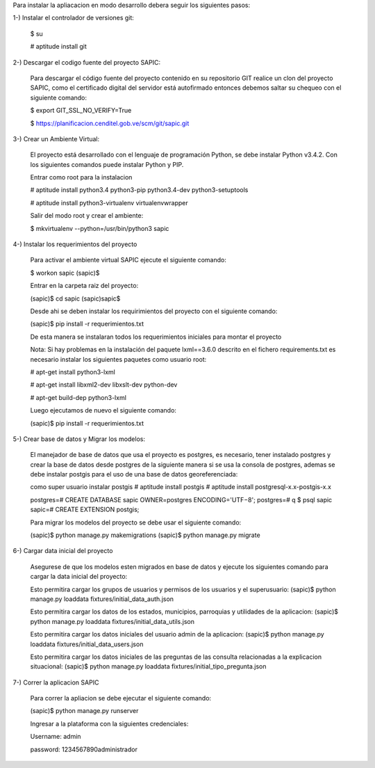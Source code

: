 Para instalar la apliacacion en modo desarrollo debera seguir los siguientes pasos:

1-) Instalar el controlador de versiones git:
    
    $ su

    # aptitude install git

2-) Descargar el codigo fuente del proyecto SAPIC:

    Para descargar el código fuente del proyecto contenido en su repositorio GIT realice un clon del proyecto SAPIC, como el certificado digital del servidor está autofirmado entonces debemos saltar su chequeo con el siguiente comando:

    $ export GIT_SSL_NO_VERIFY=True

    $ https://planificacion.cenditel.gob.ve/scm/git/sapic.git

3-) Crear un Ambiente Virtual:

    El proyecto está desarrollado con el lenguaje de programación Python, se debe instalar Python v3.4.2. Con los siguientes comandos puede instalar Python y PIP.

    Entrar como root para la instalacion 

    # aptitude install python3.4 python3-pip python3.4-dev python3-setuptools

    # aptitude install python3-virtualenv virtualenvwrapper

    Salir del modo root y crear el ambiente:

    $ mkvirtualenv --python=/usr/bin/python3 sapic

4-) Instalar los requerimientos del proyecto 

    Para activar el ambiente virtual SAPIC ejecute el siguiente comando:

    $ workon sapic
    (sapic)$

    Entrar en la carpeta raiz del proyecto:

    (sapic)$ cd sapic
    (sapic)sapic$ 

    Desde ahi se deben instalar los requirimientos del proyecto con el siguiente comando:

    (sapic)$ pip install -r requerimientos.txt

    De esta manera se instalaran todos los requerimientos iniciales para montar el proyecto 
    
    Nota: Si hay problemas en la instalación del paquete lxml==3.6.0 descrito en el fichero requirements.txt es
    necesario instalar los siguientes paquetes como usuario root:

    # apt-get install python3-lxml
    
    # apt-get install libxml2-dev libxslt-dev python-dev

    # apt-get build-dep python3-lxml

    Luego ejecutamos de nuevo el siguiente comando:

    (sapic)$ pip install -r requerimientos.txt

5-) Crear base de datos y Migrar los modelos:

    El manejador de base de datos que usa el proyecto es postgres, es necesario, tener instalado postgres y crear la base de datos desde postgres de la siguiente manera si se usa la consola de postgres, ademas se debe instalar postgis para el uso de una base de datos georeferenciada:

    como super usuario instalar postgis
    # aptitude install postgis
    # aptitude install postgresql-x.x-postgis-x.x


    postgres=# CREATE DATABASE sapic OWNER=postgres ENCODING='UTF−8';
    postgres=# \q
    $ psql sapic
    sapic=# CREATE EXTENSION postgis;

    Para migrar los modelos del proyecto se debe usar el siguiente comando:

    (sapic)$ python manage.py makemigrations
    (sapic)$ python manage.py migrate

6-) Cargar data inicial del proyecto 

    Asegurese de que los modelos esten migrados en base de datos y ejecute los siguientes comando para cargar la data inicial del proyecto:

    Esto permitira cargar los grupos de usuarios y permisos de los usuarios y el superusuario:
    (sapic)$ python manage.py loaddata fixtures/initial_data_auth.json

    Esto permitira cargar los datos de los estados, municipios, parroquias y utilidades de la aplicacion:
    (sapic)$ python manage.py loaddata fixtures/initial_data_utils.json
    
    Esto permitira cargar los datos iniciales del usuario admin de la aplicacion:
    (sapic)$ python manage.py loaddata fixtures/initial_data_users.json

    Esto permitira cargar los datos iniciales de las preguntas de las consulta relacionadas a la explicacion situacional:
    (sapic)$ python manage.py loaddata fixtures/initial_tipo_pregunta.json

7-) Correr la aplicacion SAPIC

    Para correr la apliacion se debe  ejecutar el siguiente comando:

    (sapic)$ python manage.py runserver

    Ingresar a la plataforma con la siguientes credenciales:

    Username: admin

    password: 1234567890administrador